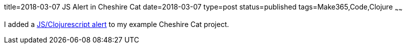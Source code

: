title=2018-03-07 JS Alert in Cheshire Cat
date=2018-03-07
type=post
status=published
tags=Make365,Code,Clojure
~~~~~~

I added a
https://github.com/jflinchbaugh/cheshire-cat/commit/7e8a330ce6191d945931521f961b717df935adde[JS/Clojurescript alert]
to my example Cheshire Cat project.
